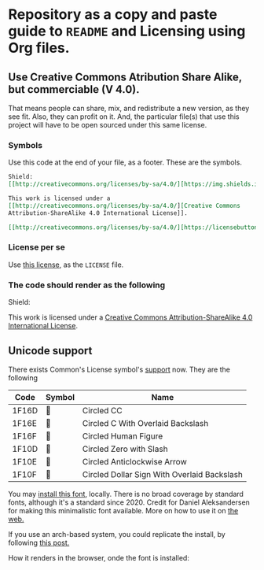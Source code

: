 * Repository as a copy and paste guide to =README= and Licensing using Org files.

** Use Creative Commons Atribution Share Alike, but commerciable (V 4.0).

That means people can share, mix, and redistribute a new version, as they see fit. Also, they can profit on it. And, the particular file(s) that use this project will have to be open sourced under this same license.

*** Symbols
Use this code at the end of your file, as a footer. These are the symbols.

#+begin_src org
Shield:
[[http://creativecommons.org/licenses/by-sa/4.0/][https://img.shields.io/badge/License-CC%20BY--SA%204.0-lightgrey.svg]]

This work is licensed under a
[[http://creativecommons.org/licenses/by-sa/4.0/][Creative Commons
Attribution-ShareAlike 4.0 International License]].

[[http://creativecommons.org/licenses/by-sa/4.0/][https://licensebuttons.net/l/by-sa/4.0/88x31.png]]

#+end_src

*** License per se

Use [[file:./LICENSE][this license]], as the =LICENSE= file. 

*** The code should render as the following
Shield:
[[http://creativecommons.org/licenses/by-sa/4.0/][https://img.shields.io/badge/License-CC%20BY--SA%204.0-lightgrey.svg]]

This work is licensed under a
[[http://creativecommons.org/licenses/by-sa/4.0/][Creative Commons
Attribution-ShareAlike 4.0 International License]].

[[http://creativecommons.org/licenses/by-sa/4.0/][https://licensebuttons.net/l/by-sa/4.0/88x31.png]]


** Unicode support

There exists Common's License symbol's [[https://creativecommons.org/2020/03/18/the-unicode-standard-now-includes-cc-license-symbols/][support]] now. They are the following

| Code  | Symbol | Name                                        |
|-------+--------+---------------------------------------------|
| 1F16D | 🅭      | Circled CC                                  |
| 1F16E | 🅮      | Circled C With Overlaid Backslash           |
| 1F16F | 🅯      | Circled Human Figure                        |
| 1F10D | 🄍      | Circled Zero with Slash                     |
| 1F10E | 🄎      | Circled Anticlockwise Arrow                 |
| 1F10F | 🄏      | Circled Dollar Sign With Overlaid Backslash |

You may [[https://www.ctrl.blog/file/2020-04-19_cc-symbols.zip][install this font]], locally. There is no broad coverage by standard fonts, although it's a standard since 2020. Credit for Daniel Aleksandersen for making this minimalistic font available. More on how to use it on [[https://www.ctrl.blog/entry/creative-commons-unicode-fallback-font.html][the web.]]

If you use an arch-based system, you could replicate the install, by following [[https://forum.artixlinux.org/index.php/topic,2769.0.html][this post.]]

How it renders in the browser, onde the font is installed:

#+ATTR_HTML: :width 500px
[[file:./resources/cc-render.png]]
